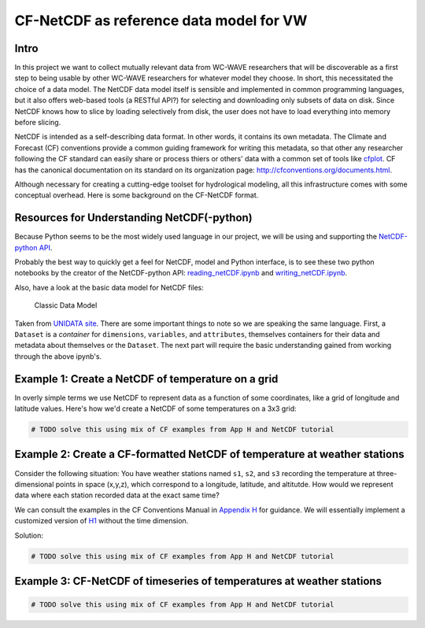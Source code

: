 CF-NetCDF as reference data model for VW
========================================

Intro
-----

In this project we want to collect mutually relevant data from WC-WAVE
researchers that will be discoverable as a first step to being usable by
other WC-WAVE researchers for whatever model they choose. In short, this 
necessitated the choice of a data model. The NetCDF data model itself is 
sensible and implemented in common programming languages, but it also offers
web-based tools (a RESTful API?) for selecting and downloading only subsets of 
data on disk. Since NetCDF knows how to slice by loading selectively from disk,
the user does not have to load everything into memory before slicing.

NetCDF is intended as a self-describing data format. In other words, it contains
its own metadata. The Climate and Forecast (CF) conventions provide a common
guiding framework for writing this metadata, so that other any researcher 
following the CF standard can easily share or process thiers or others' data
with a common set of tools like 
`cfplot <http://www.met.reading.ac.uk/~andy/cfplot_sphinx/_build/html/>`_.
CF has the canonical documentation on its standard on its organization page:
`http://cfconventions.org/documents.html 
<http://cfconventions.org/documents.html>`_.

Although necessary for creating a cutting-edge toolset for hydrological
modeling, all this infrastructure comes with some conceptual overhead. Here is
some background on the CF-NetCDF format.


Resources for Understanding NetCDF(-python)
-------------------------------------------

Because Python seems to be the most widely used language in our project, we will
be using and supporting the `NetCDF-python API <https://github.com/Unidata/netcdf4-python>`_.

Probably the best way to quickly get a feel for NetCDF, model and Python
interface, is to see these two python notebooks by the creator of the
NetCDF-python API: `reading_netCDF.ipynb <http://nbviewer.ipython.org/github/Unidata/netcdf4-python/blob/master/examples/reading_netCDF.ipynb>`_ 
and 
`writing_netCDF.ipynb <http://nbviewer.ipython.org/github/Unidata/netcdf4-python/blob/master/examples/writing_netCDF.ipynb>`_.

Also, have a look at the basic data model for NetCDF files:

.. figure:: figures/nc-classic-uml.png
   :alt: Classic Data Model

   Classic Data Model

Taken from `UNIDATA
site <http://www.unidata.ucar.edu/software/netcdf/docs/html_tutorial/nc-classic-uml.png>`_.
There are some important things to note so we are speaking the same language.
First, a ``Dataset`` is a *container* for ``dimensions``, ``variables``, and
``attributes``, themselves containers for their data and metadata about 
themselves or the ``Dataset``. The next part will require the basic understanding 
gained from working through the above ipynb's. 


Example 1: Create a NetCDF of temperature on a grid
---------------------------------------------------

In overly simple terms we use NetCDF to represent data as a function of some
coordinates, like a grid of longitude and latitude values. Here's how we'd
create a NetCDF of some temperatures on a 3x3 grid:

.. code-block:: python
    
    # TODO solve this using mix of CF examples from App H and NetCDF tutorial


Example 2: Create a CF-formatted NetCDF of temperature at weather stations
------------------------------------------------------------------------

Consider the following situation: You have 
weather stations named ``s1``, ``s2``, and ``s3`` recording the temperature at
three-dimensional points in space (x,y,z), which correspond to a longitude, 
latitude, and altitutde. How would we represent data where each station 
recorded data at the exact same time?

We can consult the examples in the CF Conventions Manual in `Appendix H <http://cfconventions.org/Data/cf-conventions/cf-conventions-1.7/build/aph.html>`_ for guidance. We will essentially implement 
a customized version of `H1 <http://cfconventions.org/Data/cf-conventions/cf-conventions-1.7/build/aph.html#idm482625503680>`_ 
without the time dimension.

Solution:



.. code-block:: python
    
    # TODO solve this using mix of CF examples from App H and NetCDF tutorial


Example 3: CF-NetCDF of timeseries of temperatures at weather stations
----------------------------------------------------------------------


.. code-block:: python
    
    # TODO solve this using mix of CF examples from App H and NetCDF tutorial
